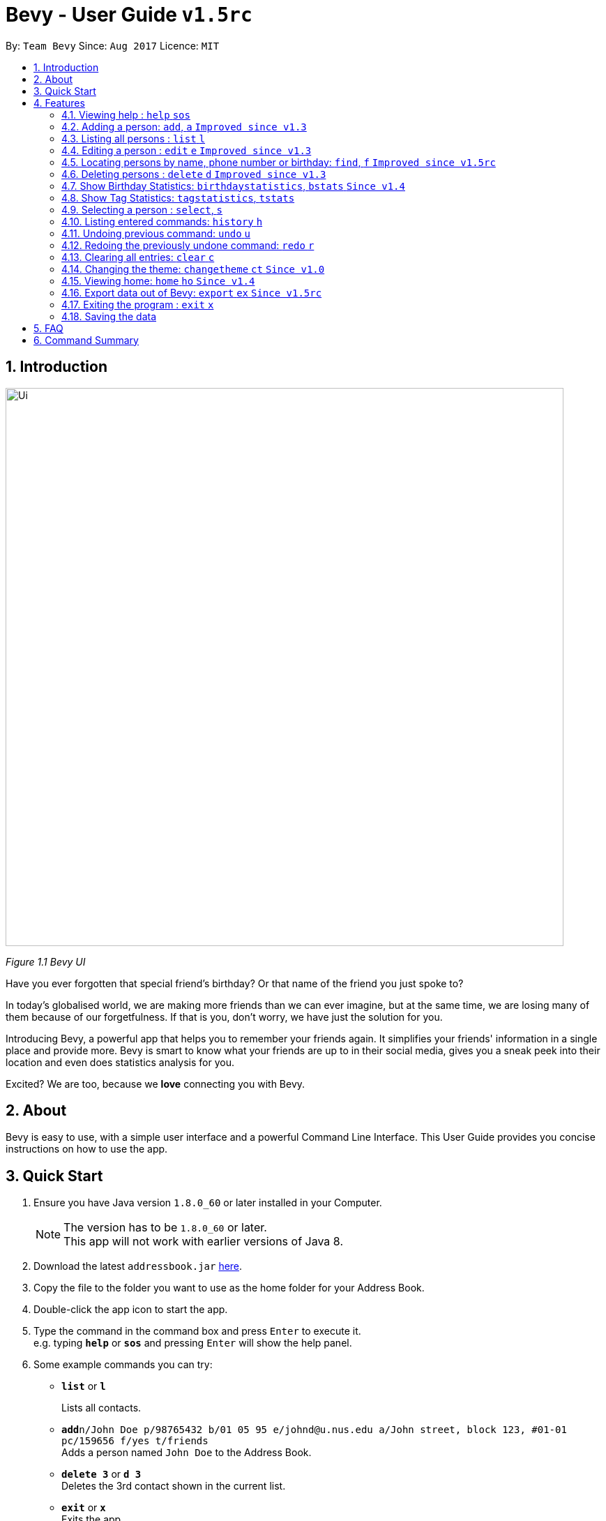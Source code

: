= Bevy - User Guide `v1.5rc`
:toc:
:toc-title:
:toc-placement: preamble
:sectnums:
:imagesDir: images
:stylesDir: stylesheets
:experimental:
ifdef::env-github[]
:tip-caption: :bulb:
:note-caption: :information_source:
endif::[]
:repoURL: https://github.com/CS2103AUG2017-T16-B3/main

By: `Team Bevy`      Since: `Aug 2017`      Licence: `MIT`

== Introduction

image::Ui.png[width="800"]
_Figure 1.1 Bevy UI_

Have you ever forgotten that special friend's birthday? Or that name of the friend you just spoke to?

In today's globalised world, we are making more friends than we can ever imagine, but
at the same time, we are losing many of them because of our forgetfulness. If that is you, don't worry,
we have just the solution for you.

Introducing Bevy, a powerful app that helps you to remember your friends again. It simplifies your friends' information in a
single place and provide more. Bevy is smart to know what your friends are up to in their social media, gives
you a sneak peek into their location and even does statistics analysis for you.

Excited? We are too, because we *love* connecting you with Bevy.

== About

Bevy is easy to use, with a simple user interface and a powerful Command Line Interface.
This User Guide provides you concise instructions on how to use the app.

== Quick Start

.  Ensure you have Java version `1.8.0_60` or later installed in your Computer.
+
[NOTE]
The version has to be `1.8.0_60` or later. +
This app will not work with earlier versions of Java 8.
+
.  Download the latest `addressbook.jar` link:{repoURL}/releases[here].
.  Copy the file to the folder you want to use as the home folder for your Address Book.
.  Double-click the app icon to start the app.
.  Type the command in the command box and press kbd:[Enter] to execute it. +
e.g. typing *`help`* or *`sos`* and pressing kbd:[Enter] will show the help panel.
.  Some example commands you can try:

* *`list`* or *`l`*
+
Lists all contacts.
* **`add`**`n/John Doe p/98765432 b/01 05 95 e/johnd@u.nus.edu a/John street, block 123, #01-01 pc/159656 f/yes t/friends` +
Adds a person named `John Doe` to the Address Book.
* *`delete 3`* or *`d 3`* +
Deletes the 3rd contact shown in the current list.
* *`exit`* or *`x`* +
Exits the app.

. Refer to the link:#features[Features] section below for details of each command.

== Features

====
*Command Format*

* Items in `UPPER_CASE` are the parameters that you *must* enter e.g. `add n/NAME`, `NAME` is a parameter which can be used as `add n/John Doe`.
* Items in square brackets are optional, you can chose not to enter them e.g `n/NAME [t/TAG]` can be used as `n/John Doe t/friend` or as `n/John Doe`.
* Items with `…`​ after them can be used multiple times including zero times e.g. `[t/TAG]...` can be used as `{nbsp}` (0 times), `t/friend`, `t/friend t/family` etc.
* Parameters can be entered in any order e.g. if the command specifies `n/NAME p/PHONE_NUMBER`, `p/PHONE_NUMBER n/NAME` is also acceptable.
====

=== Viewing help : `help` `sos`

Shows you the help panel which displays the commands to use Bevy. +
Format: `help` +
Command Alias: `sos`

image::ViewingHelp.JPG[width="800"]
_Figure 4.1.1:Viewing Help_

// tag::add[]
=== Adding a person: `add`, `a` `Improved since v1.3`

Adds a person to the address book. +

Format: `add n/NAME p/PHONE_NUMBER [b/BIRTHDAY] [e/EMAIL] [a/ADDRESS] [pc/POSTAL_CODE] [f/FAVOURITE] [t/TAG]...` +
Command Alias: `a`

****
* There are restrictions for each parameters:
** Name: Person names should contain alphanumeric characters and spaces, and it should not be blank.
** Phone: Phone should only contain numbers and it should not be blank. It should be at least 3 digits long.
** Birthday: Birthday must be in the format DDMMYY, separated by '/' or '-' or '.' or ' '.
             The month can be entered as a number or name of the month. The date entered must be a valid.
** Email: Person email should be 2 aphanumeric/ period strings separated by '@'.
** Address: Person address can take any values, and it should not be blank.
** Postal Code: Postal code should only contain numbers and be exactly 6 digits long.
** Favourite: Favourite should only be 'yes', 'y', 'no', 'n', and is case-insensitive. If unused or empty, the default
               value is 'no'.
****

Examples: +
There are a number of features that are available in the add command.
These features can be further explained using examples.

*1. Adding a new Contact*

Command: `add p/89893878 n/brandon tan t/friend b/25-9-94 e/brandon@gmail.com a/Blk 433, Bedok Street 10, 520433 f/no t/family`

image::AddCommand.jpg[width="800"]
_Figure 4.2.1.1 Adding a New Contact_

* From Figure 4.2.1.1, you can observe the following features:
** You need not add the parameters in a specific order.
** The first letter of each word of the name will be automatically capitalised when saved in the database.
** Postal code can be retrieved from the address without specifying `pc/`.
** A person can have any number of tags.
** Note that birthday can be added in a number of format, and it will be saved in the contact in the standard format.
// end::add[]

=== Listing all persons : `list` `l`

Shows you a list of all persons in the address book. +
Format: `list` +
Command Alias: `l`

=== Editing a person : `edit` `e` `Improved since v1.3`

Edits an existing person in the address book. +
Format: `edit INDEX [n/NAME] [p/PHONE] [b/BIRTHDAY] [e/EMAIL] [a/ADDRESS] [f/FAVOURITE] [t/TAG]...`
Command Alias: `e`

****
* Edits the person at the specified `INDEX`. The index refers to the index number shown in the last person listing. The index *must be a positive integer* 1, 2, 3, ...
* At least one of the optional fields must be provided.
* Existing values will be updated to the input values.
****

Examples: +
The examples will show you how to use the edit command in more detail.

image::EditBefore.jpg[width="800"]
Figure 4.4.1 Before edit command

Figure 4.4.1 shows the initial state before any edits. Subsequent edits will be changed with respect to this figure.

*1. Removing Tag*

Command: `edit 4 t/`

image::RemoveTag.jpg[width="800"]
_Figure 4.4.2 Removing Tag_

You can remove all the person's tags by typing `t/` without specifying any tags after it. +
From Figure 4.4.1, index 4 is Bernice Yu and has the tags colleagues and friends.
After entering the command, all tags are removed as seen from Figure 4.4.2.

*2. Editing Tag*

Command: `edit 4 t/family`

image::EditTag.jpg[width="800"]
_Figure 4.4.3 Editing tag_

When editing tags, the existing tags of the person will be removed i.e adding of tags is not cumulative. +

From Figure 4.4.1, index 4, Bernice Yu has the tags, colleagues and friends.
After entering the command, the previous tags are replaced with a single tag, family.

*3. Editing Favourite*

image::EditFavBefore.PNG[width="800"]
_Figure 4.4.4 Before editing favourite_

Command: `edit 1 f/yes`

image::EditFavAfter.png[width="800"]
_Figure 4.4.5 Editing favourite_

You can edit a person's favourite status. If no value is entered after `f/`, it will default to 'no'. +

The list is then sorted to put your favourites at the top.

*4. Editing Other Fields*

Command: `edit 7 n/Jackie Lam e/jackielam@hotmail.com`

image::EditFields.jpg[width="800"]
_Figure 4.4.6 Editing other fields_

You can edit more than one field at the same time.
From Figure 4.4.1, index 7 is David Li.
After executing the command, the name and email is changed as requested.

=== Locating persons by name, phone number or birthday: `find`, `f` `Improved since v1.5rc`

Finds persons by any details that matches the keywords provided. +
Format to find by name or phone number: `find KEYWORD [MORE_KEYWORDS]` +
Format to find month: `find m/MONTH` +
Command Alias: `f`

****
* The search is case-insensitive. e.g `hans` will match `Hans`
* The order of the keywords does not matter. e.g. `Hans Bo` will match `Bo Hans`
* All person details are searched.
* To find the month, user has to inclue `m/` to ensure that it does not clash with name search.
* Other searches will match with any person detail. e.g. `Clement` will match a person with name `Clement` as well as a person whose address is `Clement Road`
* Only full words will be matched for names, addresses, and tags. e.g. `Han` will not match `Hans`
* Phone numbers and postal codes will match all numbers than contain the given number e.g. `123` will match `91234567`
* Emails will match if it contains the given keyword. e.g. `john` will match `john@email.com`
* Persons matching at least one keyword will be returned (i.e. `OR` search). e.g. `Hans Bo` will return `Hans Gruber`, `Bo Yang`
****

Examples:

* `find John` +
Returns `John` and `John Doe`
* `find Betsy Tim John 123` +
Returns any person having names `Betsy`, `Tim`, or `John`, or any person with phone number containing `123`.
* `find m/Feb` +
Returns all person that have their birthday in the month of Feb.

=== Deleting persons : `delete` `d` `Improved since v1.3`

Deletes the specified persons from the address book. +
Format: `delete INDEX RANGES` +
Command Alias: `d`

****
* Delete persons at the specified `INDEX RANGES`.
* The index ranges refers to the index numbers shown in the most recent listing.
* The index ranges *must be a positive integer* 1, 2, 3, ...
* The index ranges can *overlap one another* 2-3, 1-3

****

Examples:

* `list` +
`delete 2` +
Deletes the 2nd person listed in the address book.

* `list` +
`delete 2-5` +
Deletes the 2nd to 4th person listed in the address book.

* `find Betsy` +
`delete 1` +
Deletes the 1st person listed in the results of the `find` command.

* `find John` +
`delete 2-3 1-3 5-6` +
Delete the 1st to 3rd, 5th and 6th person listed in the results of the `find` command.

// tag::statistics[]
=== Show Birthday Statistics: `birthdaystatistics`, `bstats` `Since v1.4`

Shows a table that indicates the number of people having their birthdays in a particular month. +
Format: `birthdaystatistics` +
Command Alias: `bstats`

image::BirthdayStatistics.jpg[width="800"]
_Figure 4.7.1:Birthday Statistics_

=== Show Tag Statistics: `tagstatistics`, `tstats`

Shows a table that indicates the number of people who has the same tag. +
Format: 'tagstatistics` +
Command Alias: `tstats`

image::TagStatistics.JPG[width="790"]
_Figure 4.8.1: Tag Statistics_

// end::statistics[]

=== Selecting a person : `select`, `s`

Selects the person at the specified index shown in the current listing of persons. +
Format: `select INDEX` +
Command Alias: `s`

****
* Selects the person and displays the details, Instagram, and Google Map of the person at the specified `INDEX`.
* The index refers to the index numbers shown in the current listing of persons.
* The index *must be a positive integer* `1, 2, 3, ...`
****

Examples:

* `list` +
`select 2` +
Selects the 2nd person listed in the address book. +

* `find Betsy` +
`select 1` +
Selects the 1st person listed in the results of the `find` command.

=== Listing entered commands: `history` `h`

Lists all the commands that you have entered in reverse chronological order. +
Format: `history` +
Command Alias: `h`

[NOTE]
====
Pressing the kbd:[&uarr;] and kbd:[&darr;] arrows will display the previous and next input respectively in the command box.
====

// tag::undoredo[]
=== Undoing previous command: `undo` `u`

Restores the address book to the state before the previous _undoable_ command was executed. +
Format: `undo` +
Command Alias: `u`

[NOTE]
====
Undoable commands: Commands that modify the address book's content (`add`, `delete`, `edit`, and `clear`).
====

Examples:

* `delete 1` +
`list` +
`undo` (Reverses the `delete 1` command) +

* `select 1` +
`list` +
`undo` +
The `undo` command fails as there are no undoable commands executed previously.

* `delete 1` +
`clear` +
`undo` (Reverses the `clear` command) +
`undo` (Reverses the `delete 1` command) +

=== Redoing the previously undone command: `redo` `r`

Reverses the most recent `undo` command. +
Format: `redo` +
Command Alias: `r`

Examples:

* `delete 1` +
`undo` (Reverses the `delete 1` command) +
`redo` (Reapplies the `delete 1` command) +

* `delete 1` +
`redo` +
The `redo` command fails as there are no `undo` commands executed previously.

* `delete 1` +
`clear` +
`undo` (Reverses the `clear` command) +
`undo` (Reverses the `delete 1` command) +
`redo` (Reapplies the `delete 1` command) +
`redo` (Reapplies the `clear` command) +

=== Clearing all entries: `clear` `c`

Clears all entries from the address book. +
Format: `clear` +
Command Alias: `c`

=== Changing the theme: `changetheme` `ct` `Since v1.0`

Changes the theme of the application between the bright and dark theme. +
Format: `changetheme` +
Command Alias: `ct`

image::BrightTheme.jpg[width="790"]
_Figure 4.14.1: Bright Theme_

image::DarkTheme.jpg[width="790"]
_Figure 4.14.2: Dark Theme_

As you can see from Figure 4.14.1, it shows the bright theme, which is the default theme used.
After entering the command, the colour scheme will be changed to the dark theme as seen from Figure 4.13.2.
Bevy will automatically save the last theme that you have chosen under the preferences so that you need not changes
when you relaunch the application.

=== Viewing home: `home` `ho` `Since v1.4`

Opens the home panel which shows the Bevy logo and application status. +
Format: `home` +
Command Alias: `ho`

image::Home.jpg[width="790"]
_Figure 4.15.1: Viewing Home_

=== Export data out of Bevy: `export` `ex` `Since v1.5rc`

image::ExportData.png[width="800"]
_Figure 4.15.1: Exporting your data out of Bevy_

You can export all your data out onto a .csv file as shown above, which is used by thousands of applications out there.

=== Exiting the program : `exit` `x`

Exits the program. +
Format: `exit` +
Command Alias: `x`

=== Saving the data

Address book data are saved in the hard disk automatically after any command that changes the data. +
There is no need to save manually.

== FAQ

*Q*: How do I transfer my data to another computer? +
*A*: Install the app in the other computer and copy the `data` folder, `config.json` and `preferences.json` files from
your previous application folder and put them into the same location as you placed the application in the other
computer.

*Q*: I do not see the correct Instagram page of my friend, what should I do? +
*A*: The Instagram page displayed users your friend's name as the account name.
If your friend uses a different account name, it might show the incorrect page.

*Q*: Why am I able to add another friend with the same details? +
*A*: Please check that all fields are the same. Bevy allows adding of a similar person even if they are only a letter apart,
because we know you have many friends.

*Q*: My question is not on the FAQ list, what can I do? +
*A*: Please do not hesitate to link:{repoURL}/blob/master/docs/AboutUs.adoc[email] us for any questions or comments.

== Command Summary

[width="99%",cols="10%, 10%, 5%, <30%, <40%",options="header",]
|=======================================================================
|Command |Keyword |Alias | Format | Examples
|Add |`add` |`a` | `add n/NAME p/PHONE_NUMBER [b/BIRTHDAY] [e/EMAIL] [a/ADDRESS] [pc/POSTAL_CODE] [f/FAVOURITE] [t/TAG]...` |`add n/James Ho p/92224444 b/24 09 89 e/jamesho@example.com a/123, Clementi Rd pc/234665 f/no t/friend t/colleague`

|Clear |`clear` |`c` |- |-

|Change Theme |`changetheme` |`ct` |- |-

|Delete |`delete` |`d` |`delete INDEX RANGES` |`delete 3`, `delete 1-3`, `d 1-2 1-3`

|Edit |`edit` |`e` |`edit INDEX [n/NAME] [p/PHONE_NUMBER] [b/BIRTHDAY] [e/EMAIL] [a/ADDRESS] [pc/POSTAL CODE] [f/FAVOURITE] [t/TAG]...` |`edit 2 n/James Lee` `e/jameslee@example.com`

|Exit |`exit` |`x` |- |-

|Export |`export` |`ex` |- |-
|Find |`find` |`f` |`find KEYWORD [MORE_KEYWORDS]` |`find James Jake`

|Help |`help` |`sos` |- |-

|History |`history` |`h` |- |-

|Home |`home` |`ho` |- |-

|List |`list` |`l` |- |-

|Birthday Statistics |`birthdaystatistics` |`bstats` |- |-

|Tag Statistics |`tagstatistics` |`tstats` |- |-

|Select |`select` |`s` |- |-

|Undo |`undo` |`u` |- |-

|Redo |`redo` |`r` |- |-

